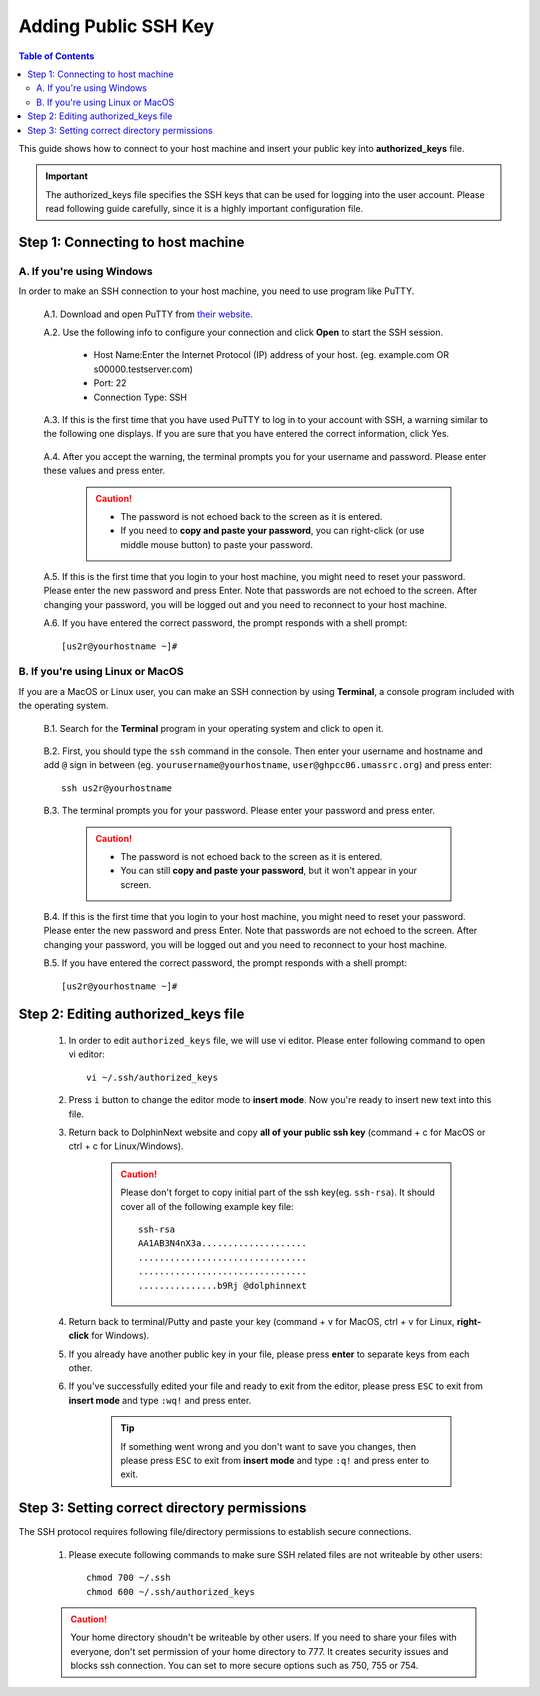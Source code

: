 *********************
Adding Public SSH Key
*********************

.. contents:: Table of Contents

This guide shows how to connect to your host machine and insert your public key into **authorized_keys** file. 

.. important:: The authorized_keys file specifies the SSH keys that can be used for logging into the user account. Please read following guide carefully, since it is a highly important configuration file.

.. raw:: html

    <div style="position: relative; padding-bottom: 56.25%; height: 0; overflow: hidden; max-width: 100%; height: auto;">
        <iframe src="https://www.youtube.com/embed/8y8Vo7iJh78" frameborder="0" allowfullscreen style="position: absolute; top: 0; left: 0; width: 100%; height: 100%;"></iframe>
    </div>
    </br>

Step 1: Connecting to host machine
==================================

A. If you're using Windows
--------------------------
    
In order to make an SSH connection to your host machine, you need to use program like PuTTY.

    A.1. Download and open PuTTY from `their website. <https://www.putty.org/>`_

    A.2. Use the following info to configure your connection and click **Open** to start the SSH session.
    
        - Host Name:Enter the Internet Protocol (IP) address of your host. (eg. example.com OR s00000.testserver.com)
        - Port: 22 
        - Connection Type: SSH 
        
        .. image:: dolphinnext_images/putty.png
	       :align: center
	       :width: 60%

    A.3. If this is the first time that you have used PuTTY to log in to your account with SSH, a warning similar to the following one displays. If you are sure that you have entered the correct information, click Yes. 

        .. image:: dolphinnext_images/putty_warning.png
	       :align: center
	       :width: 50%

    A.4. After you accept the warning, the terminal prompts you for your username and password. Please enter these values and press enter.

        .. caution:: - The password is not echoed back to the screen as it is entered.
                    - If you need to **copy and paste your password**, you can right-click (or use middle mouse button) to paste your password.


    A.5. If this is the first time that you login to your host machine, you might need to reset your password. Please enter the new password and press Enter. Note that passwords are not echoed to the screen. After changing your password, you will be logged out and you need to reconnect to your host machine.

    A.6. If you have entered the correct password, the prompt responds with a shell prompt::

        [us2r@yourhostname ~]#

B. If you're using Linux or MacOS
---------------------------------

If you are a MacOS or Linux user, you can make an SSH connection by using **Terminal**, a console program included with the operating system.

    B.1. Search for the **Terminal** program in your operating system and click to open it.
    
        .. image:: dolphinnext_images/terminal.png
	       :align: center
	       :width: 80%
    
    B.2. First, you should type the ``ssh`` command in the console. Then enter your username and hostname and add ``@`` sign in between (eg. ``yourusername@yourhostname``, ``user@ghpcc06.umassrc.org``) and press enter::
    
        ssh us2r@yourhostname
        
    .. image:: dolphinnext_images/terminal_ssh.png
	   :align: center
	   :width: 95%
    
    B.3. The terminal prompts you for your password. Please enter your password and press enter.

        .. caution:: - The password is not echoed back to the screen as it is entered.
                    - You can still **copy and paste your password**, but it won't appear in your screen.
                    
    B.4. If this is the first time that you login to your host machine, you might need to reset your password. Please enter the new password and press Enter. Note that passwords are not echoed to the screen. After changing your password, you will be logged out and you need to reconnect to your host machine.

    B.5. If you have entered the correct password, the prompt responds with a shell prompt::

        [us2r@yourhostname ~]#

Step 2: Editing authorized_keys file
====================================

    1. In order to edit ``authorized_keys`` file, we will use vi editor. Please enter following command to open vi editor::
    
        vi ~/.ssh/authorized_keys
        
    2. Press ``i`` button to change the editor mode to **insert mode**. Now you're ready to insert new text into this file.
    3. Return back to DolphinNext website and copy **all of your public ssh key** (command + c for MacOS or ctrl + c for Linux/Windows).  
    
        .. caution:: Please don't forget to copy initial part of the ssh key(eg. ``ssh-rsa``). 
            It should cover all of the following example key file::
        
                        ssh-rsa
                        AA1AB3N4nX3a....................
                        ................................
                        ................................
                        ...............b9Rj @dolphinnext
            
    
    4. Return back to terminal/Putty and paste your key (command + v for MacOS, ctrl + v for Linux, **right-click** for Windows).  
    5. If you already have another public key in your file, please press **enter** to separate keys from each other.
    6. If you've successfully edited your file and ready to exit from the editor, please press ``ESC`` to exit from **insert mode** and type ``:wq!`` and press enter. 
    
        .. tip:: If something went wrong and you don't want to save you changes, then please press ``ESC`` to exit from **insert mode** and type ``:q!`` and press enter to exit.

Step 3: Setting correct directory permissions
=============================================

The SSH protocol requires following file/directory permissions to establish secure connections.
    
    1. Please execute following commands to make sure SSH related files are not writeable by other users::
    
        chmod 700 ~/.ssh
        chmod 600 ~/.ssh/authorized_keys
    
    .. caution:: Your home directory shoudn't be writeable by other users. If you need to share your files with everyone, don't set permission of your home directory to 777. It creates security issues and blocks ssh connection. You can set to more secure options such as 750, 755 or 754.
    







